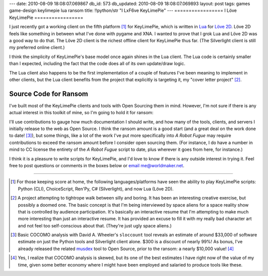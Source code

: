 ---
date: 2010-08-09 18:08:07.069867
db_id: 573
db_updated: 2010-08-09 18:08:07.069893
layout: post
tags: games game-design keylimepie lua ransom
title: !!python/str "I L\xF6ve KeyLimePie"
---
=================
I Löve KeyLimePie
=================

I just recently got a working client on the fifth platform [1]_ for
KeyLimePie, which is written in Lua_ for `Löve 2D`_. Löve 2D feels like
something in between what I've done with pygame and XNA. I wanted to
prove that I grok Lua and Löve 2D was a good way to do that. The Löve 2D
client is the richest offline client for KeyLimePie thus far. (The
Silverlight client is still my preferred online client.)

I think the simplicity of KeyLimePie's base model once again shines in
the Lua client. The Lua code is certainly smaller than I expected,
including the fact that the code does all of its own update/draw logic.

The Lua client also happens to be the first implementation of a couple
of features I've been meaning to implement in other clients, but the Lua
client benefits from the project that explicitly is targeting it, my
"cover letter project" [2]_.

.. _Lua: http://www.lua.org
.. _Löve 2D: http://www.love2d.org

Source Code for Ransom
======================

I've built most of the KeyLimePie clients and tools with Open
Sourcing them in mind. However, I'm not sure if there is any actual
interest in this toolkit of mine, so I'm going to hold it for ransom:

.. raw:: html

   <object width="250" height="250"><param name="movie" value="http://widget.chipin.com/widget/id/04a1b41bf9f3bc3d"></param><param name="allowScriptAccess" value="always"></param><param name="wmode" value="transparent"></param><param name="color_scheme" value="red"></param><embed src="http://widget.chipin.com/widget/id/04a1b41bf9f3bc3d" flashVars="color_scheme=red" type="application/x-shockwave-flash" allowScriptAccess="always" wmode="transparent" width="250" height="250"></embed></object>

I'll use contributions to gauge how much documentation I should write,
and how many of the tools, clients, and servers I initially release to
the web as Open Source. I think the ransom amount is a good start (and a
great deal on the work done to date! [3]_), but some things, like a lot of
the work I've put more specifically into *A Robot Fugue* may require
contributions to exceed the ransom amount before I consider open
sourcing them. (For instance, I do have a number in mind to CC license
the entirety of the *A Robot Fugue* script to date, plus wherever it
goes from here, for instance.)

I think it is a pleasure to write scripts for KeyLimePie, and I'd love
to know if there is any outside interest in trying it. Feel free to post
questions or comments in the boxes below or `email me@worldmaker.net
<me@worldmaker.net>`_.

----

.. [1] For those keeping score at home, the following
   languages/platforms have seen the ability to play KeyLimePie scripts:
   Python (CLI), ChoiceScript, Ren'Py, C# (Silverlight), and now Lua
   (Löve 2D).

.. [2] A project attempting to tightrope walk between silly and boring.
   It has been an interesting creative exercise, but possibly a doomed
   one. The basic concept is that I'm being interviewed by space aliens
   for a space reality show that is controlled by audience
   participation. It's basically an interactive resume that I'm
   attempting to make much more interesting than just an interactive
   resume. It has provided an excuse to fill it with my really bad
   character art and not feel too self-conscious about that. (They're
   just ugly space aliens.)

.. [3] Basic COCOMO analysis with David A. Wheeler's ``sloccount`` tool
   reveals an estimate of around $33,000 of software estimate on just
   the Python tools and Silverlight client alone. $300 is a discount of
   nearly 99%! As bonus, I've already released the related musdex_ tool
   to Open Source, prior to the ransom: a nearly $10,000 value! [4]_

.. _musdex: http://musdex.code.worldmaker.net

.. [4] Yes, I realize that COCOMO analysis is skewed, but its one of the
   best estimates I have right now of the value of my time, given some
   better economy where I might have been employed and salaried to
   produce tools like these.

.. vim: ai spell tw=72
